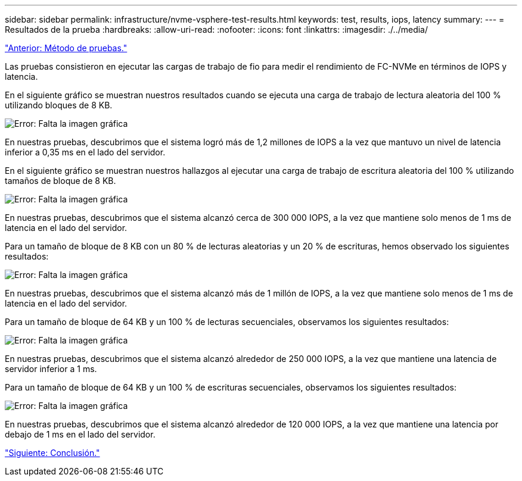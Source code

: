 ---
sidebar: sidebar 
permalink: infrastructure/nvme-vsphere-test-results.html 
keywords: test, results, iops, latency 
summary:  
---
= Resultados de la prueba
:hardbreaks:
:allow-uri-read: 
:nofooter: 
:icons: font
:linkattrs: 
:imagesdir: ./../media/


link:nvme-vsphere-testing-approach.html["Anterior: Método de pruebas."]

Las pruebas consistieron en ejecutar las cargas de trabajo de fio para medir el rendimiento de FC-NVMe en términos de IOPS y latencia.

En el siguiente gráfico se muestran nuestros resultados cuando se ejecuta una carga de trabajo de lectura aleatoria del 100 % utilizando bloques de 8 KB.

image:nvme-vsphere-image3.png["Error: Falta la imagen gráfica"]

En nuestras pruebas, descubrimos que el sistema logró más de 1,2 millones de IOPS a la vez que mantuvo un nivel de latencia inferior a 0,35 ms en el lado del servidor.

En el siguiente gráfico se muestran nuestros hallazgos al ejecutar una carga de trabajo de escritura aleatoria del 100 % utilizando tamaños de bloque de 8 KB.

image:nvme-vsphere-image4.png["Error: Falta la imagen gráfica"]

En nuestras pruebas, descubrimos que el sistema alcanzó cerca de 300 000 IOPS, a la vez que mantiene solo menos de 1 ms de latencia en el lado del servidor.

Para un tamaño de bloque de 8 KB con un 80 % de lecturas aleatorias y un 20 % de escrituras, hemos observado los siguientes resultados:

image:nvme-vsphere-image5.png["Error: Falta la imagen gráfica"]

En nuestras pruebas, descubrimos que el sistema alcanzó más de 1 millón de IOPS, a la vez que mantiene solo menos de 1 ms de latencia en el lado del servidor.

Para un tamaño de bloque de 64 KB y un 100 % de lecturas secuenciales, observamos los siguientes resultados:

image:nvme-vsphere-image6.png["Error: Falta la imagen gráfica"]

En nuestras pruebas, descubrimos que el sistema alcanzó alrededor de 250 000 IOPS, a la vez que mantiene una latencia de servidor inferior a 1 ms.

Para un tamaño de bloque de 64 KB y un 100 % de escrituras secuenciales, observamos los siguientes resultados:

image:nvme-vsphere-image7.png["Error: Falta la imagen gráfica"]

En nuestras pruebas, descubrimos que el sistema alcanzó alrededor de 120 000 IOPS, a la vez que mantiene una latencia por debajo de 1 ms en el lado del servidor.

link:nvme-vsphere-conclusion.html["Siguiente: Conclusión."]
